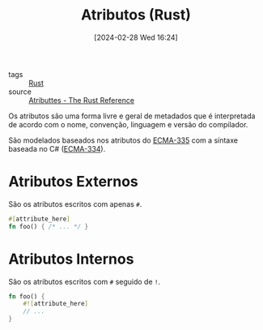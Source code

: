 :PROPERTIES:
:ID:       d764b423-4960-4d2e-a266-09bd42c3cf5e
:END:
#+title: Atributos (Rust)
#+date: [2024-02-28 Wed 16:24]
- tags :: [[id:1e4aaeb6-e986-4716-a1a5-43da87d82321][Rust]]
- source :: [[https://doc.rust-lang.org/reference/attributes.html][Atributtes - The Rust Reference]]

Os atributos são uma forma livre e geral de metadados que é interpretada de acordo com o nome, convenção, linguagem e versão do compilador.

São modelados baseados nos atributos do [[https://ecma-international.org/publications-and-standards/standards/ecma-335/][ECMA-335]] com a síntaxe baseada no C# ([[https://ecma-international.org/publications-and-standards/standards/ecma-334/][ECMA-334]]).

* Atributos Externos
São os atributos escritos com apenas ~#~.

#+begin_src rust
#[attribute_here]
fn foo() { /* ... */ }
#+end_src

* Atributos Internos
São os atributos escritos com ~#~ seguido de ~!~.

#+begin_src rust
fn foo() {
    #![attribute_here]
    // ...
}
#+end_src
